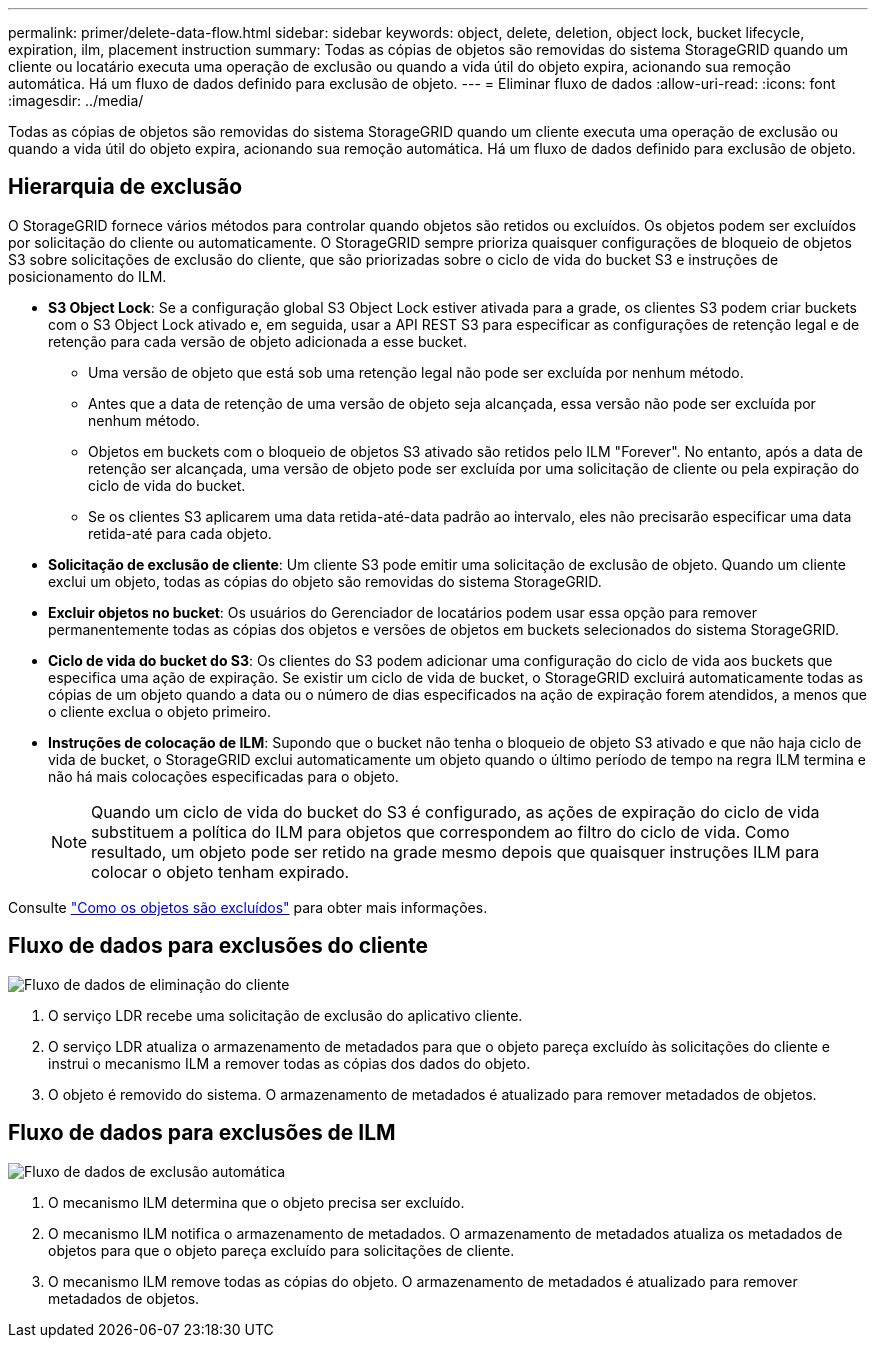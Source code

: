 ---
permalink: primer/delete-data-flow.html 
sidebar: sidebar 
keywords: object, delete, deletion, object lock, bucket lifecycle, expiration, ilm, placement instruction 
summary: Todas as cópias de objetos são removidas do sistema StorageGRID quando um cliente ou locatário executa uma operação de exclusão ou quando a vida útil do objeto expira, acionando sua remoção automática. Há um fluxo de dados definido para exclusão de objeto. 
---
= Eliminar fluxo de dados
:allow-uri-read: 
:icons: font
:imagesdir: ../media/


[role="lead"]
Todas as cópias de objetos são removidas do sistema StorageGRID quando um cliente executa uma operação de exclusão ou quando a vida útil do objeto expira, acionando sua remoção automática. Há um fluxo de dados definido para exclusão de objeto.



== Hierarquia de exclusão

O StorageGRID fornece vários métodos para controlar quando objetos são retidos ou excluídos. Os objetos podem ser excluídos por solicitação do cliente ou automaticamente. O StorageGRID sempre prioriza quaisquer configurações de bloqueio de objetos S3 sobre solicitações de exclusão do cliente, que são priorizadas sobre o ciclo de vida do bucket S3 e instruções de posicionamento do ILM.

* *S3 Object Lock*: Se a configuração global S3 Object Lock estiver ativada para a grade, os clientes S3 podem criar buckets com o S3 Object Lock ativado e, em seguida, usar a API REST S3 para especificar as configurações de retenção legal e de retenção para cada versão de objeto adicionada a esse bucket.
+
** Uma versão de objeto que está sob uma retenção legal não pode ser excluída por nenhum método.
** Antes que a data de retenção de uma versão de objeto seja alcançada, essa versão não pode ser excluída por nenhum método.
** Objetos em buckets com o bloqueio de objetos S3 ativado são retidos pelo ILM "Forever". No entanto, após a data de retenção ser alcançada, uma versão de objeto pode ser excluída por uma solicitação de cliente ou pela expiração do ciclo de vida do bucket.
** Se os clientes S3 aplicarem uma data retida-até-data padrão ao intervalo, eles não precisarão especificar uma data retida-até para cada objeto.


* *Solicitação de exclusão de cliente*: Um cliente S3 pode emitir uma solicitação de exclusão de objeto. Quando um cliente exclui um objeto, todas as cópias do objeto são removidas do sistema StorageGRID.
* *Excluir objetos no bucket*: Os usuários do Gerenciador de locatários podem usar essa opção para remover permanentemente todas as cópias dos objetos e versões de objetos em buckets selecionados do sistema StorageGRID.
* *Ciclo de vida do bucket do S3*: Os clientes do S3 podem adicionar uma configuração do ciclo de vida aos buckets que especifica uma ação de expiração. Se existir um ciclo de vida de bucket, o StorageGRID excluirá automaticamente todas as cópias de um objeto quando a data ou o número de dias especificados na ação de expiração forem atendidos, a menos que o cliente exclua o objeto primeiro.
* *Instruções de colocação de ILM*: Supondo que o bucket não tenha o bloqueio de objeto S3 ativado e que não haja ciclo de vida de bucket, o StorageGRID exclui automaticamente um objeto quando o último período de tempo na regra ILM termina e não há mais colocações especificadas para o objeto.
+

NOTE: Quando um ciclo de vida do bucket do S3 é configurado, as ações de expiração do ciclo de vida substituem a política do ILM para objetos que correspondem ao filtro do ciclo de vida. Como resultado, um objeto pode ser retido na grade mesmo depois que quaisquer instruções ILM para colocar o objeto tenham expirado.



Consulte link:../ilm/how-objects-are-deleted.html["Como os objetos são excluídos"] para obter mais informações.



== Fluxo de dados para exclusões do cliente

image::../media/delete_data_flow.png[Fluxo de dados de eliminação do cliente]

. O serviço LDR recebe uma solicitação de exclusão do aplicativo cliente.
. O serviço LDR atualiza o armazenamento de metadados para que o objeto pareça excluído às solicitações do cliente e instrui o mecanismo ILM a remover todas as cópias dos dados do objeto.
. O objeto é removido do sistema. O armazenamento de metadados é atualizado para remover metadados de objetos.




== Fluxo de dados para exclusões de ILM

image::../media/automatic_deletion_data_flow.png[Fluxo de dados de exclusão automática]

. O mecanismo ILM determina que o objeto precisa ser excluído.
. O mecanismo ILM notifica o armazenamento de metadados. O armazenamento de metadados atualiza os metadados de objetos para que o objeto pareça excluído para solicitações de cliente.
. O mecanismo ILM remove todas as cópias do objeto. O armazenamento de metadados é atualizado para remover metadados de objetos.


